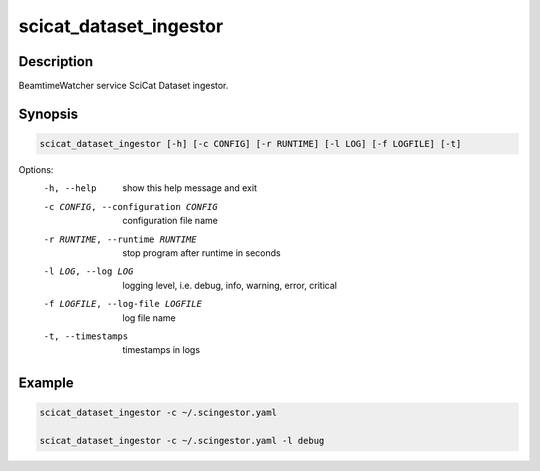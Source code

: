 =======================
scicat_dataset_ingestor
=======================

Description
-----------

BeamtimeWatcher service SciCat Dataset ingestor.


Synopsis
--------

.. code:: bash

	  scicat_dataset_ingestor [-h] [-c CONFIG] [-r RUNTIME] [-l LOG] [-f LOGFILE] [-t]



Options:
  -h, --help            show this help message and exit
  -c CONFIG, --configuration CONFIG
                        configuration file name
  -r RUNTIME, --runtime RUNTIME
                        stop program after runtime in seconds
  -l LOG, --log LOG     logging level, i.e. debug, info, warning, error, critical
  -f LOGFILE, --log-file LOGFILE
                        log file name
  -t, --timestamps      timestamps in logs


Example
-------

.. code:: bash

	  scicat_dataset_ingestor -c ~/.scingestor.yaml

	  scicat_dataset_ingestor -c ~/.scingestor.yaml -l debug
	  
